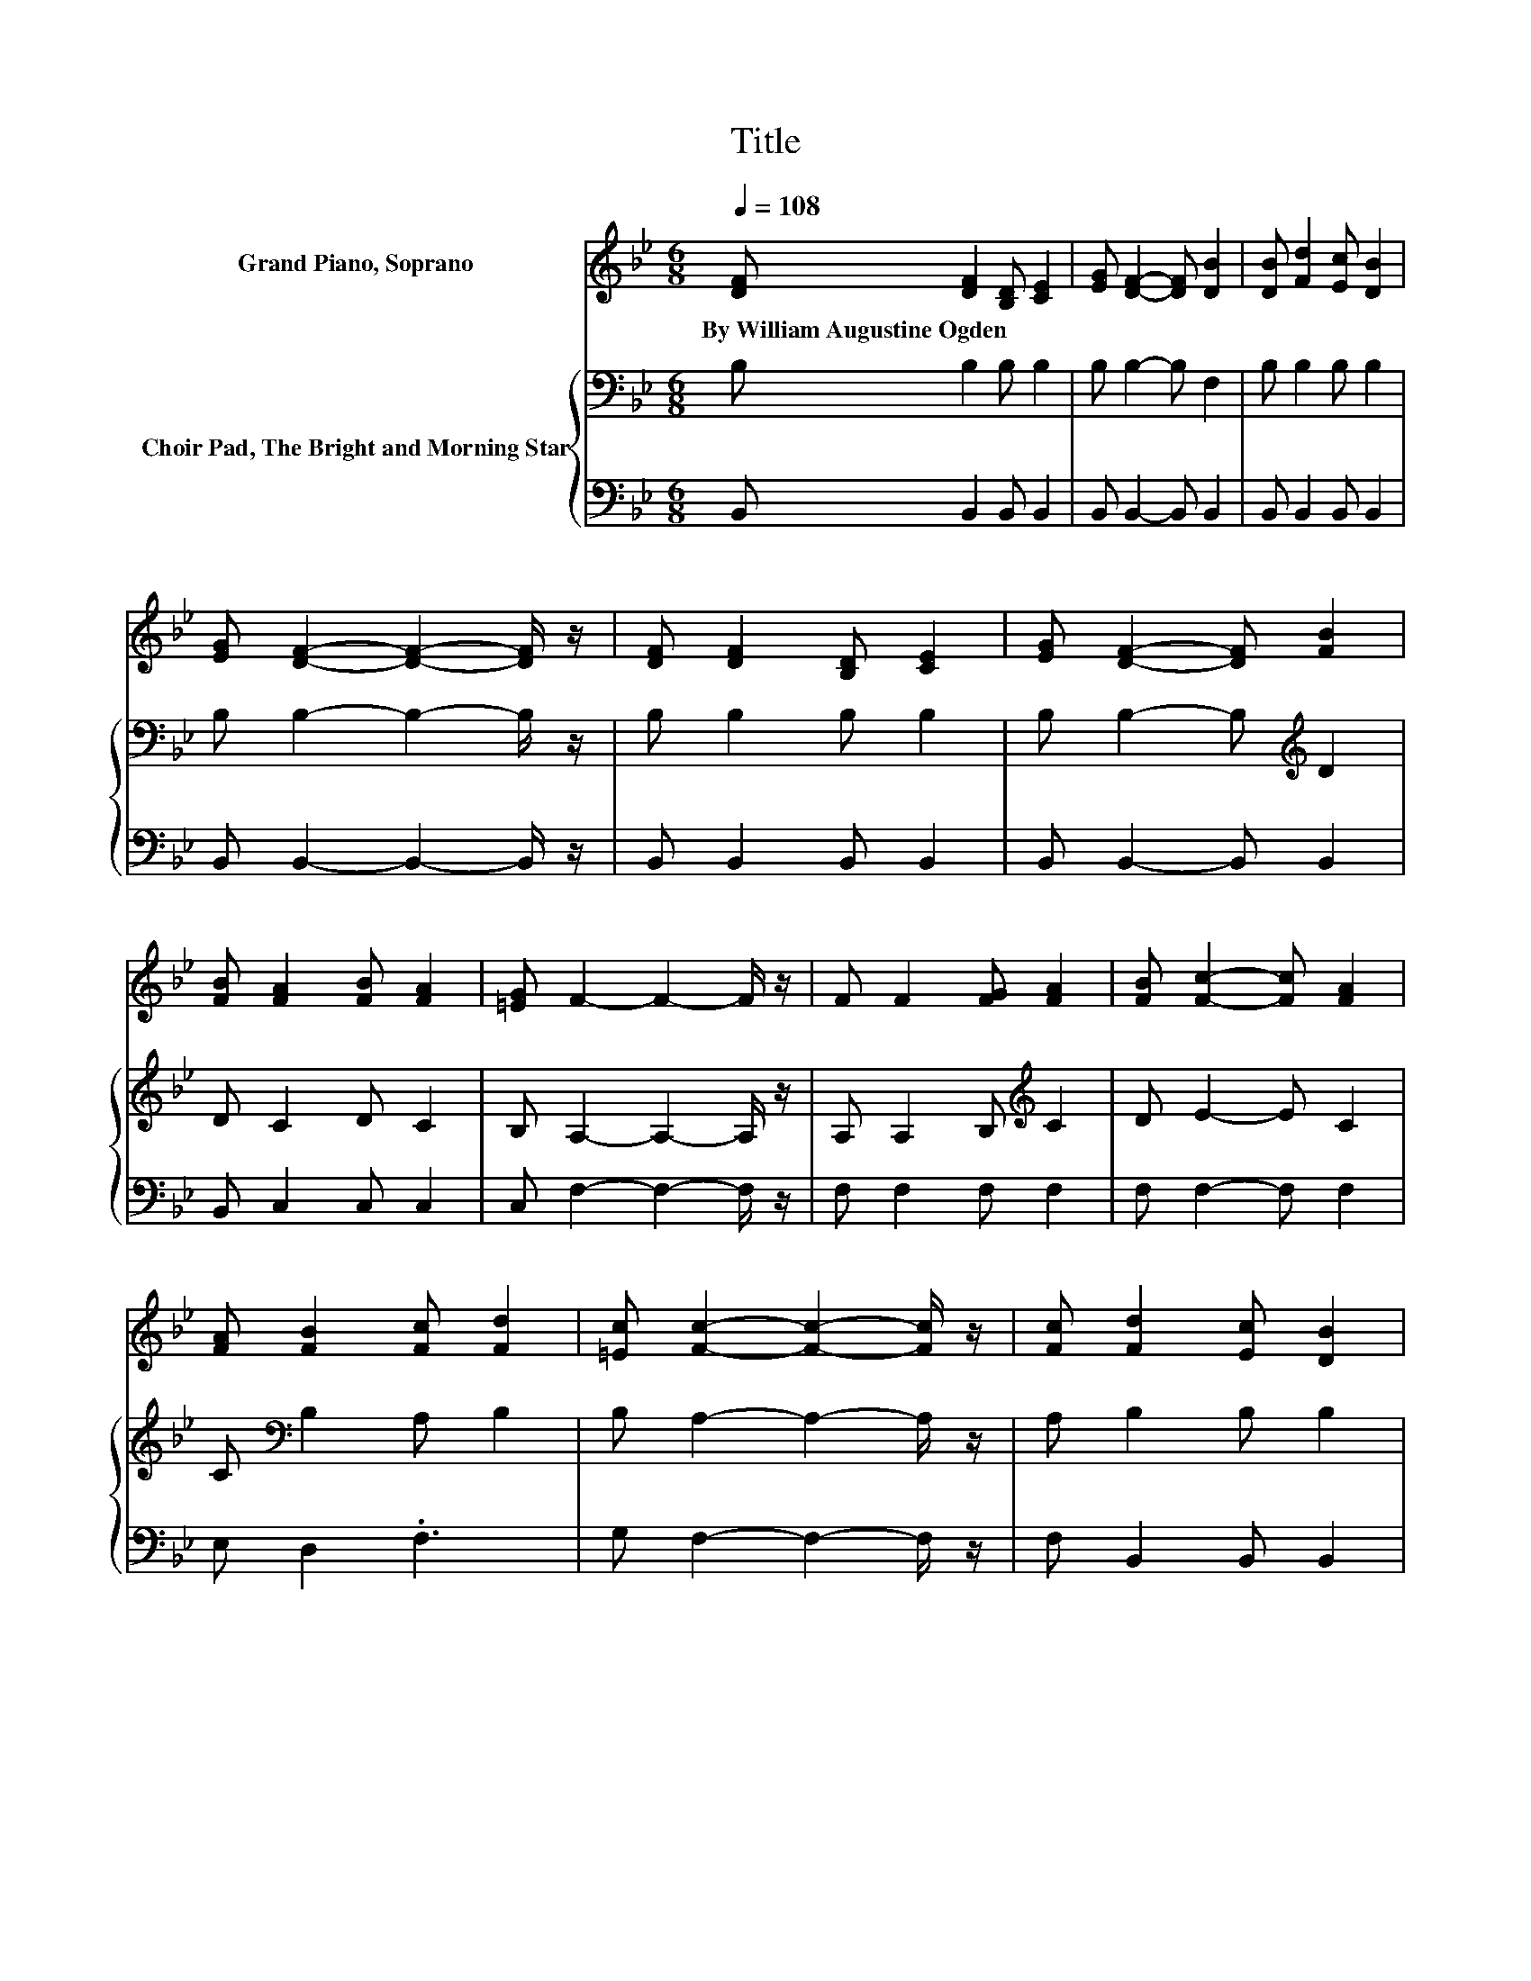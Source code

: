 X:1
T:Title
%%score ( 1 2 ) { 3 | 4 }
L:1/8
Q:1/4=108
M:6/8
K:Bb
V:1 treble nm="Grand Piano, Soprano"
V:2 treble 
V:3 bass nm="Choir Pad, The Bright and Morning Star"
V:4 bass 
V:1
 [DF] [DF]2 [B,D] [CE]2 | [EG] [DF]2- [DF] [DB]2 | [DB] [Fd]2 [Ec] [DB]2 | %3
w: By~William~Augustine~Ogden * * *|||
 [EG] [DF]2- [DF]2- [DF]/ z/ | [DF] [DF]2 [B,D] [CE]2 | [EG] [DF]2- [DF] [FB]2 | %6
w: |||
 [FB] [FA]2 [FB] [FA]2 | [=EG] F2- F2- F/ z/ | F F2 [FG] [FA]2 | [FB] [Fc]2- [Fc] [FA]2 | %10
w: ||||
 [FA] [FB]2 [Fc] [Fd]2 | [=Ec] [Fc]2- [Fc]2- [Fc]/ z/ | [Fc] [Fd]2 [Ec] [DB]2 | %13
w: |||
 [DF] [EG]2- [EG] [EB]2 | [EG] [DF]2 [DB] [DB]2 | [Ec] [DB]2- [DB]2- [DB]/ z/ | z F2- F/ z/ G2- | %17
w: ||||
 G3 z3 | z d2- d/ z/ B2- | B3 z3 | [Fc] [Fd]2 [Fc] [DB]2 | [DF] [EG]2- [EG] [EB]2 | %22
w: |||||
 [EG] [DF]2 [DB] [DB]2 | [Ec] [DB]2- [DB]3- | [DB]3 z3 |] %25
w: |||
V:2
 x6 | x6 | x6 | x6 | x6 | x6 | x6 | x6 | x6 | x6 | x6 | x6 | x6 | x6 | x6 | x6 | [DF] D2 D E2 | %17
 E [DF]2- [DF]2- [DF]/ z/ | [DF] F2 F F2 | F [Fc]2- [Fc]2- [Fc]/ z/ | x6 | x6 | x6 | x6 | x6 |] %25
V:3
 B, B,2 B, B,2 | B, B,2- B, F,2 | B, B,2 B, B,2 | B, B,2- B,2- B,/ z/ | B, B,2 B, B,2 | %5
 B, B,2- B,[K:treble] D2 | D C2 D C2 | B, A,2- A,2- A,/ z/ | A, A,2 B,[K:treble] C2 | D E2- E C2 | %10
 C[K:bass] B,2 A, B,2 | B, A,2- A,2- A,/ z/ | A, B,2 B, B,2 | B, B,2- B, G,2 | B, B,2 F, F,2 | %15
 A, B,2- B,2- B,/ z/ | B, B,2 B, B,2 | B, B,2- B,2- B,/ z/ | B, B,2 B, D2 | B, A,2- A,2- A,/ z/ | %20
 A, B,2 B, B,2 | B, B,2- B, G,2 | B, B,2 F, F,2 | A, B,2- B,3- | B,3 z3 |] %25
V:4
 B,, B,,2 B,, B,,2 | B,, B,,2- B,, B,,2 | B,, B,,2 B,, B,,2 | B,, B,,2- B,,2- B,,/ z/ | %4
 B,, B,,2 B,, B,,2 | B,, B,,2- B,, B,,2 | B,, C,2 C, C,2 | C, F,2- F,2- F,/ z/ | F, F,2 F, F,2 | %9
 F, F,2- F, F,2 | E, D,2 .F,3 | G, F,2- F,2- F,/ z/ | F, B,,2 B,, B,,2 | B,, E,2- E, E,2 | %14
 E, F,2 z3 | F, [B,,F,]2- [B,,F,]2- [B,,F,]/ z/ | B,, B,,2 B,, E,2 | E, B,,2- B,,2- B,,/ z/ | %18
 .B,,3 z B,,2 | D, F,2- F,2- F,/ z/ | F, B,,2 B,, B,,2 | B,, E,2- E, E,2 | E, F,2 z3 | %23
 F, [B,,F,]2- [B,,F,]3- | [B,,F,]3 z3 |] %25

